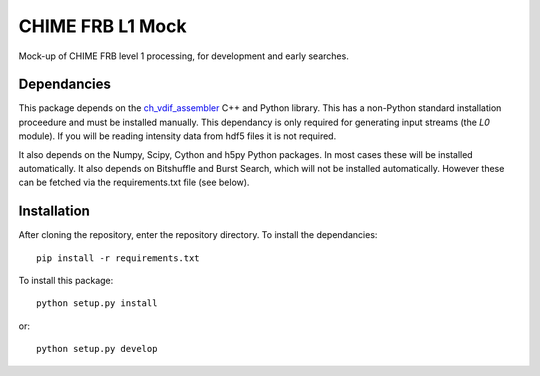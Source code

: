 =================
CHIME FRB L1 Mock
=================

Mock-up of CHIME FRB level 1 processing, for development and early searches.


Dependancies
------------

This package depends on the `ch_vdif_assembler`_ C++ and Python library. This
has a non-Python standard installation proceedure and must be installed manually.
This dependancy is only required for generating input streams (the `L0` module).
If you will be reading intensity data from hdf5 files it is not required.

It also depends on the Numpy, Scipy, Cython and h5py Python packages. In most
cases these will be installed automatically. It also depends on Bitshuffle and
Burst Search, which will not be installed automatically. However these can be
fetched via the requirements.txt file (see below).



.. _`ch_vdif_assembler`: https://github.com/kmsmith137/ch_vdif_assembler


Installation
------------

After cloning the repository, enter the repository directory. To install the
dependancies::

    pip install -r requirements.txt

To install this package::

    python setup.py install

or::

    python setup.py develop

